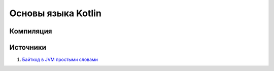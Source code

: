 Основы языка Kotlin
===================================

Компиляция
---------------------




Источники
------------------

1. `Байткод в JVM простыми словами`_

.. _`Байткод в JVM простыми словами`: https://habr.com/ru/companies/domclick/articles/500646/

